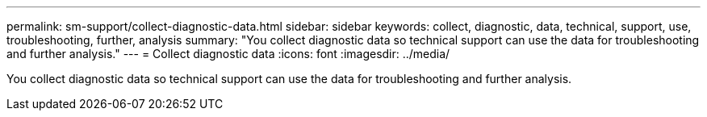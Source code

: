 ---
permalink: sm-support/collect-diagnostic-data.html
sidebar: sidebar
keywords: collect, diagnostic, data, technical, support, use, troubleshooting, further, analysis
summary: "You collect diagnostic data so technical support can use the data for troubleshooting and further analysis."
---
= Collect diagnostic data
:icons: font
:imagesdir: ../media/

[.lead]
You collect diagnostic data so technical support can use the data for troubleshooting and further analysis.
